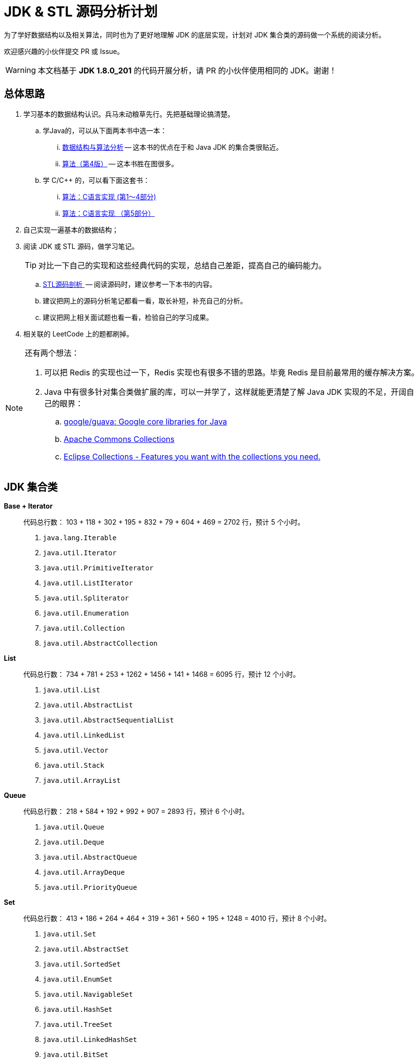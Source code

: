 = JDK & STL 源码分析计划

为了学好数据结构以及相关算法，同时也为了更好地理解 JDK 的底层实现，计划对 JDK 集合类的源码做一个系统的阅读分析。

欢迎感兴趣的小伙伴提交 PR 或 Issue。

WARNING: 本文档基于 *JDK 1.8.0_201* 的代码开展分析，请 PR 的小伙伴使用相同的 JDK。谢谢！

== 总体思路

. 学习基本的数据结构认识。兵马未动粮草先行。先把基础理论搞清楚。
.. 学Java的，可以从下面两本书中选一本：
... https://book.douban.com/subject/26745780/[数据结构与算法分析] -- 这本书的优点在于和 Java JDK 的集合类很贴近。
... https://book.douban.com/subject/19952400/[算法（第4版）] -- 这本书胜在图很多。
.. 学 C/C++ 的，可以看下面这套书：
... https://book.douban.com/subject/4065258/[算法：C语言实现 (第1～4部分)]
... https://book.douban.com/subject/4191525/[算法：C语言实现 （第5部分）]
. 自己实现一遍基本的数据结构；
. 阅读 JDK 或 STL 源码，做学习笔记。
+
TIP: 对比一下自己的实现和这些经典代码的实现，总结自己差距，提高自己的编码能力。
+
.. https://book.douban.com/subject/1110934/[STL源码剖析 ] -- 阅读源码时，建议参考一下本书的内容。
.. 建议把网上的源码分析笔记都看一看，取长补短，补充自己的分析。
.. 建议把网上相关面试题也看一看，检验自己的学习成果。
. 相关联的 LeetCode 上的题都刷掉。

[NOTE]
====
还有两个想法：

. 可以把 Redis 的实现也过一下，Redis 实现也有很多不错的思路。毕竟 Redis 是目前最常用的缓存解决方案。
. Java 中有很多针对集合类做扩展的库，可以一并学了，这样就能更清楚了解 Java JDK 实现的不足，开阔自己的眼界：
.. https://github.com/google/guava[google/guava: Google core libraries for Java]
.. https://commons.apache.org/proper/commons-collections/[Apache Commons Collections]
.. https://www.eclipse.org/collections/[Eclipse Collections - Features you want with the collections you need.]
====

== JDK 集合类

*Base + Iterator*::
代码总行数： 103 + 118 + 302 + 195 + 832 + 79 + 604 + 469 = 2702 行，预计 5 个小时。
. `java.lang.Iterable`
. `java.util.Iterator`
. `java.util.PrimitiveIterator`
. `java.util.ListIterator`
. `java.util.Spliterator`
. `java.util.Enumeration`
. `java.util.Collection`
. `java.util.AbstractCollection`

*List*::
代码总行数： 734 + 781 + 253 + 1262 + 1456 + 141 + 1468 = 6095 行，预计 12 个小时。
. `java.util.List`
. `java.util.AbstractList`
. `java.util.AbstractSequentialList`
. `java.util.LinkedList`
. `java.util.Vector`
. `java.util.Stack`
. `java.util.ArrayList`

*Queue*::
代码总行数： 218 + 584 + 192 + 992 + 907 = 2893 行，预计 6 个小时。
. `java.util.Queue`
. `java.util.Deque`
. `java.util.AbstractQueue`
. `java.util.ArrayDeque`
. `java.util.PriorityQueue`

*Set*::
代码总行数： 413 + 186 + 264 + 464 + 319 + 361 + 560 + 195 + 1248 = 4010 行，预计 8 个小时。
. `java.util.Set`
. `java.util.AbstractSet`
. `java.util.SortedSet`
. `java.util.EnumSet`
. `java.util.NavigableSet`
. `java.util.HashSet`
. `java.util.TreeSet`
. `java.util.LinkedHashSet`
. `java.util.BitSet`


image::./docs/images/java.util.Collection.png[]

*Map*::
代码总行数： 1183 + 284 + 424 + 860 + 3019 + 1339 + 812 + 1600 + 756 + 2397 + 155 + 1422 = 14251 行，预计 28 个小时。
. `java.util.Map`
. `java.util.SortedMap`
. `java.util.NavigableMap`
. `java.util.AbstractMap`
. `java.util.TreeMap`
. `java.util.WeakHashMap`
. `java.util.EnumMap`
. `java.util.IdentityHashMap`
. `java.util.LinkedHashMap`
. `java.util.HashMap`
. `java.util.Dictionary`
. `java.util.Hashtable`

image::./docs/images/java.util.Map.png[]

来张总体结构图：

image::./docs/images/jdk-collection-classes.png[]

TIP: 这里没有包含并发相关的集合类。这块内容放到并发中一起搞。

== 目录结构介绍

[source]
----
.
├── LICENSE
├── README.adoc
├── pom.xml
├── docs -- 这里存放阅读源码的文档。
│   └── images -- 这里存放相关图片
└── src
    ├── main
    │   └── java
    │       └── com
    │           └── diguage
    │               └── truman
    │                   └── App.java
    └── test
        └── java
            └── com
                └── diguage
                    └── truman  -- 这个目录存放相关测试代码。
                        └── AppTest.java
----

== 已经完成部分

* [x] link:./docs/java.util.Iterator.adoc[迭代器 Iterator、Spliterator 与 Iterable]
